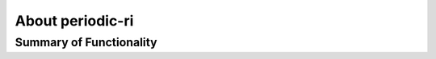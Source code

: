 .. _overview:

About periodic-ri
=============

Summary of Functionality
--------------------------------

